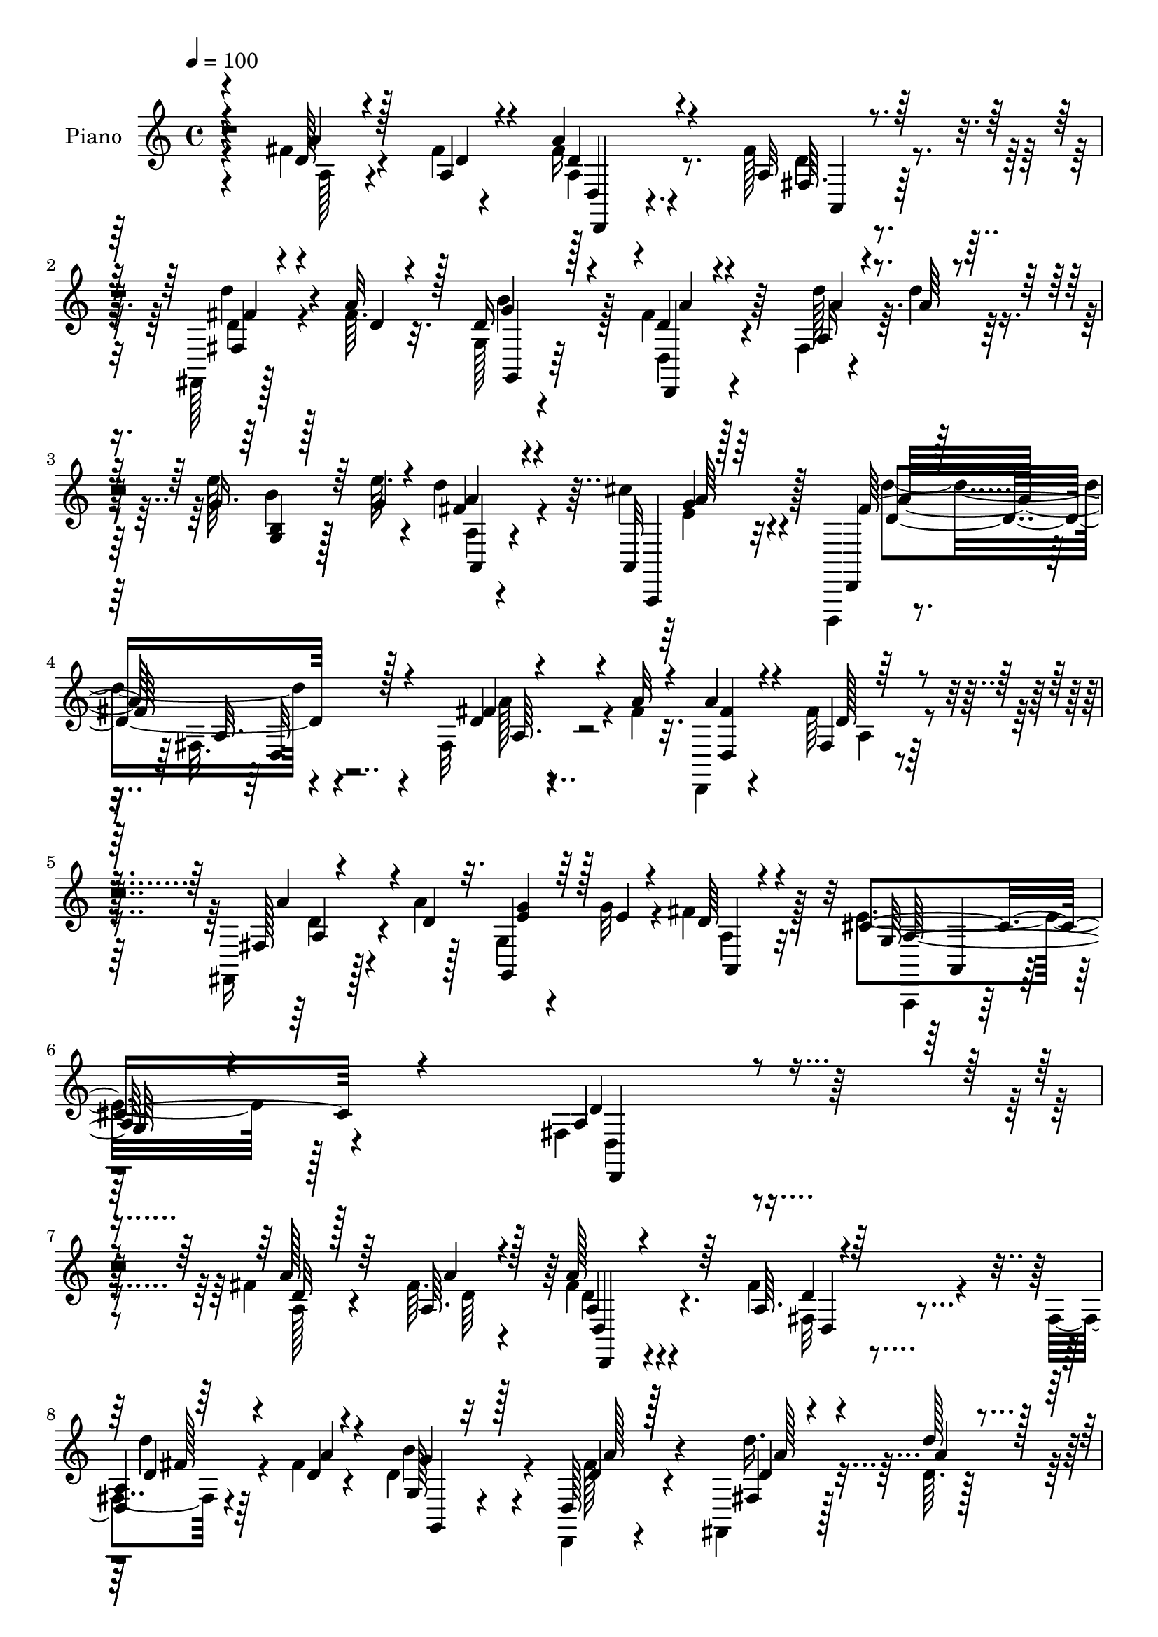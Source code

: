 % Lily was here -- automatically converted by c:/Program Files (x86)/LilyPond/usr/bin/midi2ly.py from mid/167.mid
\version "2.14.0"

\layout {
  \context {
    \Voice
    \remove "Note_heads_engraver"
    \consists "Completion_heads_engraver"
    \remove "Rest_engraver"
    \consists "Completion_rest_engraver"
  }
}

trackAchannelA = {


  \key c \major
    
  \time 4/4 
  

  \key c \major
  
  \tempo 4 = 100 
  
  % [MARKER] DH059     
  
}

trackA = <<
  \context Voice = voiceA \trackAchannelA
>>


trackBchannelA = {
  
  \set Staff.instrumentName = "Piano"
  
}

trackBchannelB = \relative c {
  \voiceFour
  r4*106/96 fis'4*20/96 r4*55/96 fis4*5/96 r4*17/96 fis16 r4*71/96 fis128*7 
  r4*80/96 fis,,128*5 r128*17 fis''64. r32. g,128*5 r4*83/96 fis'4*17/96 
  r4*76/96 fis,4*17/96 r4*47/96 d''4*16/96 r4*13/96 e128*9 r128*13 e64. 
  r4*19/96 d4*37/96 r4*61/96 cis4*29/96 r4*76/96 d,,,,4*16/96 r4*82/96 fis''32. 
  r4*82/96 fis32 r4*53/96 fis'4*10/96 r32. d,,4*19/96 r4*82/96 fis''64*5 
  r4*73/96 fis,,16 r128*15 a''4*11/96 r128*7 g,4*16/96 r4*52/96 g'32 
  r4*19/96 fis4*32/96 r128*27 e4*49/96 r128*33 fis,4*179/96 r4*190/96 fis'4*17/96 
  r4*58/96 fis64. r4*16/96 fis4*23/96 r4*67/96 fis4*22/96 r4*77/96 fis,4*14/96 
  r4*50/96 fis'4*11/96 r4*20/96 d4*56/96 r4*44/96 d,,4*16/96 r4*79/96 fis4*20/96 
  r128*15 d''64. r128*7 
  | % 9
  g,,32. r128*15 e'''128*5 r4*16/96 fis,4*25/96 r4*71/96 cis'128*11 
  r4*64/96 d,,,,4*14/96 r32*7 fis''128*5 r4*89/96 fis4*17/96 r64*9 a'32 
  r4*16/96 d,,,4*17/96 r4*74/96 fis''4*20/96 r4*80/96 fis,32. r4*46/96 fis'4*14/96 
  r4*14/96 g,,128*5 r4*85/96 d''4*16/96 r4*77/96 fis,4*22/96 r4*44/96 d''4*13/96 
  r128*5 b,4*25/96 r4*41/96 e'4*16/96 r4*14/96 <a,, d' >64*5 r64*11 cis'4*31/96 
  r128*23 fis,4*122/96 r4*76/96 fis4*32/96 r4*37/96 fis32 r4*16/96 fis4*65/96 
  r64*5 fis,4*10/96 r128*29 d,32 r128*17 fis''4*13/96 r4*19/96 g,4*26/96 
  r4*41/96 e'4*13/96 r128*5 fis,4*17/96 r128*27 cis'128*13 r64*11 fis,4*70/96 
  r4*128/96 fis'4*29/96 r128*13 fis4*11/96 r4*17/96 fis4*43/96 
  r4*56/96 fis32. r4*79/96 fis,,4*22/96 r4*44/96 a''32 r128*7 g4*34/96 
  r4*31/96 g32 r4*19/96 fis4*25/96 r32*7 cis8 r4*77/96 fis,4*148/96 
  r4*130/96 fis4*13/96 r4*55/96 fis''64. r4*20/96 d,,,4*13/96 r128*27 fis'''128*7 
  r4*76/96 d,,4*19/96 r128*15 a'''4*13/96 r4*16/96 g,,4*20/96 r4*77/96 d''32. 
  r4*73/96 fis,,4*14/96 r4*52/96 a''4*13/96 r4*17/96 b,,4*28/96 
  r4*35/96 e''4*16/96 r128*5 d4*25/96 r128*23 a,,,128*7 r64*13 fis'''128*35 
  r32*7 fis128*7 r4*43/96 fis4*8/96 r4*17/96 d,,,4*14/96 r32*7 fis'128*5 
  r4*80/96 fis128*5 r4*47/96 fis''4*14/96 r4*16/96 d4*35/96 r4*62/96 <fis d >4*16/96 
  r8. fis,,128*5 r4*52/96 d'''4*17/96 r4*11/96 g,4*32/96 r4*32/96 e'128*5 
  r4*13/96 d4*19/96 r4*74/96 cis4*29/96 r128*23 fis,4*116/96 r4*83/96 fis4*19/96 
  r8 fis4*11/96 r4*14/96 d,,,4*16/96 r4*83/96 fis'4*13/96 r4*83/96 fis4*13/96 
  r8 fis''32. r128*5 e32. r4*52/96 b4*14/96 r32. a4*40/96 r128*19 cis64*11 
  r4*35/96 fis,4*53/96 r128*15 fis,4*20/96 r4*77/96 a''4*19/96 
  r128*15 a64. r128*7 d,,,,4*17/96 r4*76/96 fis'''4*28/96 r128*23 fis,,,4*20/96 
  r4*46/96 a'''32 r4*17/96 g,,,32. r4*47/96 g'''32 r4*16/96 fis16 
  r128*27 e128*13 
  | % 28
  r4*71/96 fis128*35 r4*125/96 fis,4*34/96 r16. fis4*10/96 r32. a4*29/96 
  r4*61/96 fis4*23/96 r4*76/96 a,4*8/96 r4*52/96 fis'4*11/96 r128*7 b4*47/96 
  r128*17 fis128*7 r4*73/96 fis,,4*16/96 r4*50/96 d'''4*13/96 r4*17/96 g,,,4*20/96 
  r4*43/96 e''32 r32. a,4*7/96 r4*88/96 cis'16 r4*71/96 d,,,,4*16/96 
  r4*80/96 fis''32. r4*76/96 fis128*5 r128*17 fis'4*13/96 r4*14/96 d,,4*17/96 
  r128*25 fis'4*11/96 r4*85/96 fis4*14/96 r4*49/96 fis'4*17/96 
  r4*14/96 g,,4*19/96 r4*77/96 fis''4*35/96 r4*61/96 fis,,4*14/96 
  r128*17 d''4*11/96 r32. g,,4*16/96 r8 e'''4*11/96 r32. a,,,4*19/96 
  r4*79/96 cis''4*28/96 r128*23 d,,,,4*17/96 r4*86/96 fis''4*11/96 
  r4*86/96 fis4*11/96 r4*52/96 fis'4*10/96 r4*19/96 fis4*44/96 
  r4*59/96 fis,4*8/96 r64*15 d,128*5 r4*46/96 fis''4*14/96 r4*20/96 g,,32. 
  r4*46/96 e''4*17/96 r128*5 d128*11 r4*67/96 cis4*37/96 r4*62/96 fis,4*47/96 
  r4*55/96 a,4*97/96 r4*2/96 fis'4*8/96 r4*59/96 fis'4*11/96 r4*16/96 d,,128*9 
  r128*27 fis''4*26/96 r128*25 fis,,32. r8 a''4*13/96 r4*20/96 <g e >16. 
  r128*11 g4*14/96 r4*20/96 fis4*38/96 r4*86/96 cis32*5 r4*112/96 fis,128*43 
}

trackBchannelBvoiceB = \relative c {
  \voiceOne
  r4*109/96 d'128*5 r4*58/96 a4*8/96 r4*13/96 a'4*28/96 r4*70/96 a,32 
  r128*29 fis4*16/96 r4*49/96 a'32 r128*5 d,16 r128*25 d4*13/96 
  r4*80/96 a16 r4*43/96 a'64 r4*19/96 g16. r64*5 g4*10/96 r4*19/96 fis4*25/96 
  r4*73/96 a,,32 r128*31 d,4*25/96 r128*25 a''32. r4*80/96 d4*8/96 
  r4*56/96 a'32 r4*17/96 a4*28/96 r4*73/96 fis,4*10/96 r128*31 fis128*7 
  r4*50/96 d'4*11/96 r32. g,,4*17/96 r64*9 e''4*7/96 r4*22/96 d64*5 
  r4*82/96 cis4*55/96 r4*94/96 a4*178/96 r4*191/96 a'128*7 r64*9 a,64. 
  r128*5 a'128*9 r64*11 a,64. r4*88/96 
  | % 8
  <a d, >4*11/96 r64*9 d4*8/96 r4*22/96 g,128*5 r32*7 d128*7 
  r128*25 fis4*17/96 r4*47/96 d''128*5 r128*5 
  | % 9
  g,,4*23/96 r4*43/96 g'4*8/96 r128*7 a,4*13/96 r4*83/96 a,,4*16/96 
  r128*27 d4*22/96 r4*82/96 a''4*13/96 r4*85/96 d4*10/96 r4*61/96 fis4*7/96 
  r128*7 <a fis >4*55/96 r16. fis,4*13/96 r4*86/96 d''4*31/96 r4*34/96 a4*14/96 
  r4*14/96 g4*47/96 r4*52/96 fis128*7 r4*73/96 a4*40/96 r4*26/96 a4*10/96 
  r4*17/96 g,4*26/96 r4*44/96 g'4*4/96 r4*23/96 fis4*31/96 r4*65/96 a,,4*22/96 
  r64*13 d''128*37 r128*29 d,4*28/96 r4*41/96 d4*10/96 r4*19/96 d,,4*14/96 
  r4*82/96 d''4*19/96 r128*25 fis4*32/96 r4*32/96 d32 r4*20/96 g,,32. 
  r4*76/96 d''4*38/96 r128*21 g,4*34/96 r4*70/96 d'4*80/96 r4*118/96 a'4*28/96 
  r128*13 a,64. r32. a'128*15 r4*55/96 a,4*13/96 r128*29 d128*11 
  r64*5 d4*13/96 r4*20/96 g,,4*16/96 r128*17 e''64 r4*23/96 a,4*26/96 
  r4*83/96 g4*41/96 r32*7 d'4*155/96 r128*41 fis'4*26/96 r64*7 a,4*10/96 
  r4*19/96 a'8 r4*46/96 fis,,4*17/96 r128*27 fis32 r4*80/96 d''64*11 
  r64*5 fis4*19/96 r4*76/96 d'4*38/96 r4*25/96 d32. r4*11/96 g,4*31/96 
  r16. g4*5/96 r4*23/96 fis16 r4*70/96 cis'4*25/96 r4*74/96 d,,,,4*26/96 
  r64*11 fis'4*17/96 r4*80/96 a'4*23/96 r4*40/96 a4*10/96 r4*17/96 d,,128*7 
  r128*25 fis''128*7 r4*74/96 d,,4*17/96 r128*15 a'''4*16/96 r4*14/96 b8 
  r4*50/96 d,,,4*20/96 r128*23 a'''4*34/96 r128*11 a4*11/96 r4*16/96 g,,4*28/96 
  r4*64/96 fis''4*20/96 r4*74/96 a,,,4*20/96 r4*77/96 d,4*26/96 
  r4*76/96 fis'4*22/96 r128*25 d''4*16/96 r4*52/96 d64. r4*16/96 d,,4*23/96 
  r128*25 d''4*25/96 r4*71/96 fis4*28/96 r4*35/96 d4*14/96 r4*17/96 g,,4*35/96 
  r4*38/96 e''4*7/96 r128*7 d4*41/96 r128*19 a,,4*26/96 r128*25 d,128*7 
  r64*13 a'4*11/96 r4*85/96 fis'''4*14/96 r4*49/96 fis4*10/96 r128*7 a4*70/96 
  r16 d,4*19/96 r64*13 fis,,4*16/96 r4*50/96 a'4*8/96 r4*20/96 <b g' >4*31/96 
  r4*35/96 b64 r128*7 d128*9 r4*79/96 g,4*32/96 r4*77/96 a32*9 
  r4*122/96 a4*34/96 r4*35/96 a4*13/96 
  | % 29
  r128*5 fis16. r4*56/96 d4*16/96 r128*27 fis,4*11/96 r4*50/96 a'4*16/96 
  r4*16/96 g4*41/96 r4*58/96 d4*19/96 r4*73/96 d'128*13 r4*28/96 <d, a' >32 
  r32. e'4*37/96 r4*26/96 e4*10/96 r4*19/96 a,,, r4*77/96 cis'32. 
  r4*77/96 d'4*89/96 r4*8/96 a,4*22/96 r4*71/96 fis'128*7 r128*15 a32 
  r4*16/96 
  | % 32
  a4*55/96 r16. fis128*7 r4*74/96 d'4*34/96 r64*5 a4*19/96 r4*13/96 g4*49/96 
  r4*46/96 a16. r4*61/96 fis,4*8/96 r4*56/96 a'64. r4*20/96 e'4*35/96 
  r4*29/96 e,32 r32. d'128*9 r4*70/96 cis,4*17/96 r4*80/96 d'4*104/96 
  a,4*13/96 r4*83/96 fis'4*17/96 r128*25 d,,4*17/96 r4*85/96 a''128*5 
  r32*7 fis'16. r4*25/96 d4*14/96 r4*19/96 g,4*20/96 r64*13 a,128*5 
  r32*7 g'4*31/96 r128*23 d'64*13 r4*121/96 fis32. r128*17 a4*13/96 
  r4*16/96 fis4*64/96 r64*7 a,4*19/96 r128*27 fis16 r4*41/96 a4*14/96 
  r4*20/96 g,4*19/96 r128*17 b'4*11/96 r4*22/96 a, r64*17 e''8 
  r128*41 fis4*133/96 
}

trackBchannelBvoiceC = \relative c {
  \voiceThree
  r4*109/96 a''4*17/96 r128*19 d,4*5/96 r4*16/96 d4*25/96 r4*73/96 fis,64. 
  r4*89/96 fis'4*31/96 r4*35/96 d4*7/96 r4*20/96 g4*43/96 r4*55/96 d,,4*14/96 
  r4*79/96 a'''4*28/96 r4*65/96 <b, g >4*13/96 r128*27 a'4*32/96 
  r4*67/96 a,,,4*14/96 r64*15 fis'''128*37 r128*29 fis4*17/96 r4*77/96 <d, fis' >4*29/96 
  r4*73/96 d'128*7 r4*82/96 a'4*37/96 r4*62/96 <e g >4*37/96 r128*21 a,,4*14/96 
  r4*98/96 g'128*15 r4*104/96 d'4*184/96 r4*185/96 d32 r128*21 a'4*7/96 
  r4*17/96 d,,,4*14/96 r4*79/96 d''4*11/96 r128*29 d4*22/96 r4*41/96 a'4*13/96 
  r4*17/96 g4*43/96 r128*19 d4*20/96 r128*25 d4*34/96 r4*32/96 a'4*10/96 
  r4*19/96 e'128*11 r4*61/96 d128*9 r4*70/96 a,,4*11/96 r4*86/96 fis''4*110/96 
  r4*94/96 a,64 r128*61 d4*14/96 r32*7 d,4*16/96 r4*76/96 d'4*55/96 
  r4*44/96 a'4*28/96 r4*67/96 d,4*17/96 r4*76/96 e'4*34/96 r128*53 e,4*25/96 
  r4*74/96 d4*118/96 r128*27 a4*31/96 r4*38/96 a4*10/96 r32. d4*43/96 
  r64*9 a4*14/96 r4*80/96 d,4*20/96 r4*44/96 a'4*10/96 r128*7 e'4*29/96 
  r64*11 a,4*37/96 r4*64/96 a,4*19/96 r4*85/96 a'4*71/96 r64*21 a64*5 
  r128*13 a'64. r32. a,4*61/96 r4*38/96 fis4*14/96 r4*85/96 a16. 
  r4*28/96 a4*10/96 r4*22/96 e'4*32/96 r16. b4*5/96 r16 d4*25/96 
  r4*83/96 e8 r64*13 a,4*149/96 r4*128/96 a'128*11 r4*35/96 a'4*11/96 
  r32. a,4*62/96 r128*11 a4*13/96 r4*85/96 d,4*13/96 r4*79/96 d32. 
  r64*13 a''4*26/96 r128*23 a,,64. r4*82/96 g4*70/96 r4*26/96 a4*16/96 
  r4*79/96 a4*11/96 r128*29 d''4*94/96 a,,,64 r4*89/96 a'32 r4*52/96 a''4*8/96 
  r4*19/96 a4*35/96 r32*5 d,128*5 r4*80/96 d'64*5 r4*62/96 g,128*13 
  r4*58/96 a4*23/96 r64*11 d4*40/96 r64*9 e128*11 r32*5 d,,4*11/96 
  r4*82/96 e'4*23/96 r128*25 d'4*106/96 r128*31 fis,,,4*7/96 r4*86/96 fis''4*76/96 
  r16 d,4*7/96 r4*88/96 d'4*20/96 r4*73/96 g,,,128*7 r4*52/96 d'''4*5/96 
  r16 fis,,4*10/96 r4*88/96 g'4*31/96 r4*68/96 a4*59/96 r4*136/96 d4*16/96 
  r4*79/96 fis32*5 r16. fis,,32 r4*82/96 a''128*13 r128*9 d,32 
  r4*17/96 e4*29/96 r128*21 a,64*5 r4*76/96 cis4*38/96 r8. fis,64*17 
  r128*43 d,,4*7/96 r4*62/96 d''64 r128*7 d,,4*13/96 r4*79/96 a''4*10/96 
  r4*86/96 d'4*28/96 r4*65/96 d,8 r128*17 a'4*25/96 r4*68/96 fis,4*16/96 
  r128*27 g'4*32/96 r4*32/96 g4*5/96 r4*23/96 fis32 r4*83/96 e4*22/96 
  r4*73/96 fis4 r4*2/96 d,4*20/96 r8. a''4*22/96 r8. 
  | % 32
  fis128*19 r16. d32. r4*76/96 a4*11/96 r32*7 b'4*67/96 r4*29/96 d,4*26/96 
  r8. a'4*35/96 r4*28/96 d4*10/96 r4*19/96 g,4*31/96 r128*11 g4*8/96 
  r128*7 fis4*32/96 r64*11 a,,,4*25/96 r8. a'''4*106/96 r128*31 a32. 
  r128*25 d,,4*25/96 r4*76/96 d'4*19/96 r128*27 d,4*22/96 r128*13 a'4*11/96 
  r128*7 e'64*5 r4*68/96 a,16. r4*65/96 a4*29/96 r4*70/96 a4*53/96 
  r4*146/96 a'4*25/96 r4*44/96 d,64 r4*23/96 d4*64/96 r64*7 fis,4*16/96 
  r4*83/96 a'4*37/96 r4*29/96 d,4*14/96 r4*19/96 b4*35/96 r4*37/96 e4*8/96 
  r4*23/96 d128*13 r4*85/96 g,4*50/96 r4*122/96 d'32*11 
}

trackBchannelBvoiceD = \relative c {
  \voiceTwo
  r4*110/96 a'128*5 r4*79/96 a4*26/96 r8. d4*10/96 r4*88/96 d4*32/96 
  r4*61/96 b'4*47/96 r128*17 d,,4*22/96 r4*71/96 d''128*11 r32*5 b4*26/96 
  r128*23 a,4*11/96 r4*88/96 e'4*20/96 r32*7 d'4*103/96 r4*95/96 a128*7 
  r4*175/96 a,4*13/96 r64*15 d4*29/96 r4*169/96 a4*29/96 r32*7 a,,4*23/96 
  r64*21 d'4*181/96 r4*187/96 a'128*5 r4*61/96 d64 r4*17/96 d4*16/96 
  r4*77/96 fis,32 r4*86/96 d''4*26/96 r4*67/96 b4*44/96 r4*56/96 fis128*7 
  r4*74/96 d'16. r32*5 g,64*5 r4*64/96 a,,128*7 r128*25 e''4*31/96 
  r4*67/96 d128*15 r32*5 d,4*110/96 r4*179/96 <d a' >64. r4*88/96 a'4*11/96 
  r4*80/96 b'4*64/96 r16. d,,4*29/96 r4*65/96 a'128*7 r4*73/96 g'128*13 
  r128*51 g64*5 r4*70/96 d,,128*9 r4*73/96 fis'4*20/96 r4*175/96 a4*61/96 
  r4*130/96 d4*29/96 r64*11 b4*34/96 r128*21 a,4*13/96 r4*86/96 a'4*29/96 
  r4*76/96 d,,64*23 r4*157/96 d16 r4*73/96 d''4*11/96 r128*29 a'128*13 
  r128*19 b,4*34/96 r4*64/96 a,4*16/96 r4*92/96 a'4*43/96 r4*83/96 d,,64*27 
  r4*115/96 a''4*10/96 r128*29 fis''128*11 r128*21 d,4*14/96 r4*82/96 <d' d' >4*38/96 
  r64*9 b' r4*43/96 d,,,4*26/96 r4*68/96 d'32 r4*80/96 e''4*32/96 
  r4*64/96 d,,4*8/96 r128*29 g,4*10/96 r4*88/96 d4*28/96 r4*160/96 fis4*13/96 
  r4*79/96 a'4*53/96 r4*43/96 a,32 r4*82/96 <d a >4*16/96 r4*77/96 <d g, >4*13/96 
  r4*85/96 d4*10/96 r4*77/96 a4*17/96 r4*77/96 b4*26/96 r64*11 a128*5 
  r64*13 g''4*28/96 r4*70/96 d4*116/96 r128*59 d4*35/96 r4*64/96 a,4*10/96 
  r4*86/96 d,4*11/96 r128*27 b''4*23/96 r128*27 a,,4*14/96 r4*82/96 a''4*32/96 
  r4*67/96 d128*25 r4*121/96 a,4*7/96 r4*185/96 d4*7/96 r4*86/96 d'4*32/96 
  r4*155/96 a,,4*19/96 r128*29 a''128*13 r4*71/96 d4*107/96 r4*124/96 d,128*7 
  r4*74/96 d4*40/96 r4*53/96 fis,4*19/96 r4*77/96 fis'128*11 r32*5 g,,128*7 
  r64*13 d4*14/96 r64*13 d''4*35/96 r4*62/96 e4*35/96 r128*19 d'4*26/96 
  r4*70/96 a,,,128*9 r4*68/96 d16 r4*166/96 d''64 r4*274/96 d,4*16/96 
  r128*27 d'4*32/96 r4*65/96 d,,4*16/96 r4*79/96 d'''4*37/96 r4*55/96 e,4*34/96 
  r32*5 d128*9 r4*71/96 a,32 r32*7 fis''4*107/96 r128*31 a,64. 
  r32*7 d4*38/96 r64*27 d4*32/96 r4*62/96 b16. r4*164/96 a,,4*13/96 
  r32*7 d4*94/96 r4*106/96 d''4*11/96 r128*29 a'128*11 r8. d,128*7 
  r4*79/96 d4*31/96 r4*170/96 a4*44/96 r128*27 a,,16 r4*148/96 a''4*128/96 
}

trackBchannelBvoiceE = \relative c {
  r4*205/96 d4*13/96 r4*85/96 a4*10/96 r128*29 d''4*35/96 r4*59/96 g,,,4*20/96 
  r64*13 a''4*22/96 r64*43 a,,4*19/96 r4*80/96 g''4*25/96 r4*80/96 d4*104/96 
  r4*94/96 a64. r4*289/96 a4*34/96 r4*277/96 a128*17 r4*98/96 d,,4*185/96 
  r64*47 a''4*17/96 r4*79/96 d,4*13/96 r4*83/96 fis'128*5 r64*13 g,,4*23/96 
  r4*77/96 a''128*9 r4*68/96 a128*11 r4*254/96 a4*25/96 r4*71/96 d4*106/96 
  r4*98/96 a128*5 r4*272/96 fis4*32/96 r32*5 g,4*26/96 r16*7 d''4*38/96 
  r4*248/96 a,4*13/96 r128*29 d,4*23/96 r128*27 a4*7/96 r4*184/96 d4*26/96 
  r4*164/96 a'4*35/96 r4*257/96 e4*14/96 r4*91/96 d4*131/96 r4*164/96 d4*17/96 
  r4*83/96 a4*4/96 r4*395/96 a,4*19/96 r32*9 d'128*53 r64*19 a'''4*29/96 
  r4*166/96 a,,32 r4*85/96 a32 r64*13 g''4*38/96 r32*5 d,4*20/96 
  r8. a''64*5 r4*253/96 e32. r4*80/96 d4*103/96 r4*85/96 a'4*23/96 
  r4*70/96 fis32 r32*7 d,4*8/96 r4*85/96 fis'4*31/96 r4*527/96 <a,, g >32 
  r128*29 d,4*25/96 r64*13 a64 r4*670/96 e'32 r64*47 fis4*8/96 
  r4*185/96 a4*7/96 r4*85/96 a'4*37/96 r4*257/96 a,,,128*5 r4 d4*115/96 
  r64*51 a'64 r32*15 g'32 r128*29 d4*20/96 r4*71/96 a''4*38/96 
  r4*152/96 d,4*29/96 r4*68/96 a,4*10/96 r4*83/96 d'128*31 r4*98/96 a4*8/96 
  r4*271/96 fis'16. r4*254/96 d,4*4/96 r128*93 a''4*26/96 r4*71/96 d,,,4*19/96 
  r4*82/96 d'128*37 r4*280/96 a'16. r4*260/96 a,4*23/96 r8. d4 
  r128*35 a'4*7/96 r64*15 a64*11 r4*139/96 a4*34/96 r4*292/96 a4*55/96 
  r128*39 d,,,4*133/96 
}

trackBchannelBvoiceF = \relative c {
  r4*205/96 d,4*17/96 r4*749/96 a'''64*5 r128*25 a32*9 r4*701/96 a,,4*28/96 
  r4*586/96 d4*23/96 r4*749/96 g'4*16/96 r4*76/96 a128*37 r128*31 fis4*14/96 
  r128*91 d4*7/96 r4*565/96 g,32 r4*1766/96 a,4*25/96 r4*373/96 d4*10/96 
  r64*47 fis''4*5/96 r4*557/96 g4*23/96 r16*11 d,64. r4*2003/96 d4*5/96 
  r4*575/96 a,4*23/96 r64*15 d32*9 r4*688/96 d4*10/96 r4*1127/96 d'4*35/96 
  r4*248/96 g128*9 r4*70/96 d4*98/96 r64*17 d4*7/96 r4*1181/96 d,4*16/96 
  r4*310/96 a4*17/96 r4*155/96 d,16*5 
}

trackBchannelBvoiceG = \relative c {
  r4*1177/96 d32*9 r4*5318/96 d'64 
}

trackB = <<
  \context Voice = voiceA \trackBchannelA
  \context Voice = voiceB \trackBchannelB
  \context Voice = voiceC \trackBchannelBvoiceB
  \context Voice = voiceD \trackBchannelBvoiceC
  \context Voice = voiceE \trackBchannelBvoiceD
  \context Voice = voiceF \trackBchannelBvoiceE
  \context Voice = voiceG \trackBchannelBvoiceF
  \context Voice = voiceH \trackBchannelBvoiceG
>>


trackCchannelA = {
  
  \set Staff.instrumentName = "Organo"
  
}

trackC = <<
  \context Voice = voiceA \trackCchannelA
>>


trackD = <<
>>


trackEchannelA = {
  
  \set Staff.instrumentName = "Himno Digital #167"
  
}

trackE = <<
  \context Voice = voiceA \trackEchannelA
>>


trackFchannelA = {
  
  \set Staff.instrumentName = "Guarda, dinos si la noche"
  
}

trackF = <<
  \context Voice = voiceA \trackFchannelA
>>


\score {
  <<
    \context Staff=trackB \trackA
    \context Staff=trackB \trackB
  >>
  \layout {}
  \midi {}
}
